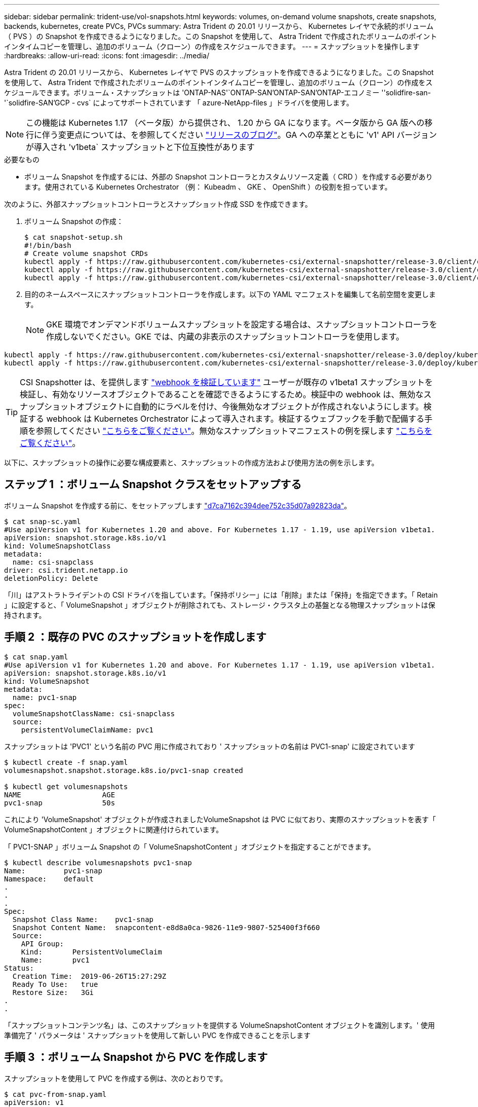 ---
sidebar: sidebar 
permalink: trident-use/vol-snapshots.html 
keywords: volumes, on-demand volume snapshots, create snapshots, backends, kubernetes, create PVCs, PVCs 
summary: Astra Trident の 20.01 リリースから、 Kubernetes レイヤで永続的ボリューム（ PVS ）の Snapshot を作成できるようになりました。この Snapshot を使用して、 Astra Trident で作成されたボリュームのポイントインタイムコピーを管理し、追加のボリューム（クローン）の作成をスケジュールできます。 
---
= スナップショットを操作します
:hardbreaks:
:allow-uri-read: 
:icons: font
:imagesdir: ../media/


Astra Trident の 20.01 リリースから、 Kubernetes レイヤで PVS のスナップショットを作成できるようになりました。この Snapshot を使用して、 Astra Trident で作成されたボリュームのポイントインタイムコピーを管理し、追加のボリューム（クローン）の作成をスケジュールできます。ボリューム・スナップショットは 'ONTAP-NAS'`ONTAP-SAN'ONTAP-SAN'ONTAP-エコノミー ''solidfire-san-'`solidfire-SAN'GCP - cvs` によってサポートされています 「 azure-NetApp-files 」ドライバを使用します。


NOTE: この機能は Kubernetes 1.17 （ベータ版）から提供され、 1.20 から GA になります。ベータ版から GA 版への移行に伴う変更点については、を参照してください https://kubernetes.io/blog/2020/12/10/kubernetes-1.20-volume-snapshot-moves-to-ga/["リリースのブログ"^]。GA への卒業とともに 'v1' API バージョンが導入され 'v1beta` スナップショットと下位互換性があります

.必要なもの
* ボリューム Snapshot を作成するには、外部の Snapshot コントローラとカスタムリソース定義（ CRD ）を作成する必要があります。使用されている Kubernetes Orchestrator （例： Kubeadm 、 GKE 、 OpenShift ）の役割を担っています。


次のように、外部スナップショットコントローラとスナップショット作成 SSD を作成できます。

. ボリューム Snapshot の作成：
+
[listing]
----
$ cat snapshot-setup.sh
#!/bin/bash
# Create volume snapshot CRDs
kubectl apply -f https://raw.githubusercontent.com/kubernetes-csi/external-snapshotter/release-3.0/client/config/crd/snapshot.storage.k8s.io_volumesnapshotclasses.yaml
kubectl apply -f https://raw.githubusercontent.com/kubernetes-csi/external-snapshotter/release-3.0/client/config/crd/snapshot.storage.k8s.io_volumesnapshotcontents.yaml
kubectl apply -f https://raw.githubusercontent.com/kubernetes-csi/external-snapshotter/release-3.0/client/config/crd/snapshot.storage.k8s.io_volumesnapshots.yaml
----
. 目的のネームスペースにスナップショットコントローラを作成します。以下の YAML マニフェストを編集して名前空間を変更します。
+

NOTE: GKE 環境でオンデマンドボリュームスナップショットを設定する場合は、スナップショットコントローラを作成しないでください。GKE では、内蔵の非表示のスナップショットコントローラを使用します。



[listing]
----
kubectl apply -f https://raw.githubusercontent.com/kubernetes-csi/external-snapshotter/release-3.0/deploy/kubernetes/snapshot-controller/rbac-snapshot-controller.yaml
kubectl apply -f https://raw.githubusercontent.com/kubernetes-csi/external-snapshotter/release-3.0/deploy/kubernetes/snapshot-controller/setup-snapshot-controller.yaml
----

TIP: CSI Snapshotter は、を提供します https://github.com/kubernetes-csi/external-snapshotter#validating-webhook["webhook を検証しています"^] ユーザーが既存の v1beta1 スナップショットを検証し、有効なリソースオブジェクトであることを確認できるようにするため。検証中の webhook は、無効なスナップショットオブジェクトに自動的にラベルを付け、今後無効なオブジェクトが作成されないようにします。検証する webhook は Kubernetes Orchestrator によって導入されます。検証するウェブフックを手動で配備する手順を参照してください https://github.com/kubernetes-csi/external-snapshotter/blob/release-3.0/deploy/kubernetes/webhook-example/README.md["こちらをご覧ください"^]。無効なスナップショットマニフェストの例を探します https://github.com/kubernetes-csi/external-snapshotter/tree/release-3.0/examples/kubernetes["こちらをご覧ください"^]。

以下に、スナップショットの操作に必要な構成要素と、スナップショットの作成方法および使用方法の例を示します。



== ステップ 1 ：ボリューム Snapshot クラスをセットアップする

ボリューム Snapshot を作成する前に、をセットアップします link:../trident-reference/objects.html["d7ca7162c394dee752c35d07a92823da"^]。

[listing]
----
$ cat snap-sc.yaml
#Use apiVersion v1 for Kubernetes 1.20 and above. For Kubernetes 1.17 - 1.19, use apiVersion v1beta1.
apiVersion: snapshot.storage.k8s.io/v1
kind: VolumeSnapshotClass
metadata:
  name: csi-snapclass
driver: csi.trident.netapp.io
deletionPolicy: Delete
----
「川」はアストラトライデントの CSI ドライバを指しています。「保持ポリシー」には「削除」または「保持」を指定できます。「 Retain 」に設定すると、「 VolumeSnapshot 」オブジェクトが削除されても、ストレージ・クラスタ上の基盤となる物理スナップショットは保持されます。



== 手順 2 ：既存の PVC のスナップショットを作成します

[listing]
----
$ cat snap.yaml
#Use apiVersion v1 for Kubernetes 1.20 and above. For Kubernetes 1.17 - 1.19, use apiVersion v1beta1.
apiVersion: snapshot.storage.k8s.io/v1
kind: VolumeSnapshot
metadata:
  name: pvc1-snap
spec:
  volumeSnapshotClassName: csi-snapclass
  source:
    persistentVolumeClaimName: pvc1
----
スナップショットは 'PVC1' という名前の PVC 用に作成されており ' スナップショットの名前は PVC1-snap' に設定されています

[listing]
----
$ kubectl create -f snap.yaml
volumesnapshot.snapshot.storage.k8s.io/pvc1-snap created

$ kubectl get volumesnapshots
NAME                   AGE
pvc1-snap              50s
----
これにより 'VolumeSnapshot' オブジェクトが作成されましたVolumeSnapshot は PVC に似ており、実際のスナップショットを表す「 VolumeSnapshotContent 」オブジェクトに関連付けられています。

「 PVC1-SNAP 」ボリューム Snapshot の「 VolumeSnapshotContent 」オブジェクトを指定することができます。

[listing]
----
$ kubectl describe volumesnapshots pvc1-snap
Name:         pvc1-snap
Namespace:    default
.
.
.
Spec:
  Snapshot Class Name:    pvc1-snap
  Snapshot Content Name:  snapcontent-e8d8a0ca-9826-11e9-9807-525400f3f660
  Source:
    API Group:
    Kind:       PersistentVolumeClaim
    Name:       pvc1
Status:
  Creation Time:  2019-06-26T15:27:29Z
  Ready To Use:   true
  Restore Size:   3Gi
.
.
----
「スナップショットコンテンツ名」は、このスナップショットを提供する VolumeSnapshotContent オブジェクトを識別します。' 使用準備完了 ' パラメータは ' スナップショットを使用して新しい PVC を作成できることを示します



== 手順 3 ：ボリューム Snapshot から PVC を作成します

スナップショットを使用して PVC を作成する例は、次のとおりです。

[listing]
----
$ cat pvc-from-snap.yaml
apiVersion: v1
kind: PersistentVolumeClaim
metadata:
  name: pvc-from-snap
spec:
  accessModes:
    - ReadWriteOnce
  storageClassName: golden
  resources:
    requests:
      storage: 3Gi
  dataSource:
    name: pvc1-snap
    kind: VolumeSnapshot
    apiGroup: snapshot.storage.k8s.io
----
「 dataSource 」は、「 PVC1-SNAP 」という名前のボリューム Snapshot をデータのソースとして使用して PVC を作成する必要があることを示します。このコマンドを実行すると、 Astra Trident が Snapshot から PVC を作成するように指示します。作成された PVC は、ポッドに接続して、他の PVC と同様に使用できます。


NOTE: スナップショットが関連付けられている永続ボリュームを削除すると、対応する Trident ボリュームが「削除状態」に更新されます。Astra Trident ボリュームを削除するには、ボリュームの Snapshot を削除する必要があります。



== 詳細については、こちらをご覧ください

* link:../trident-concepts/snapshots.html["ボリューム Snapshot"^]
* link:../trident-reference/objects.html["d7ca7162c394dee752c35d07a92823da"^]

